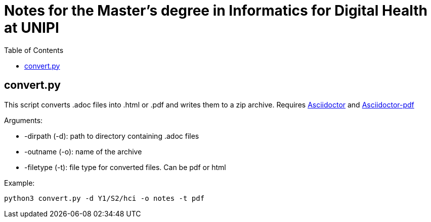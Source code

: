 = Notes for the Master's degree in Informatics for Digital Health at UNIPI
:toc:

== convert.py

This script converts .adoc files into .html or .pdf and writes them to a zip archive. Requires https://asciidoctor.org/[Asciidoctor] and https://docs.asciidoctor.org/pdf-converter/latest/install/[Asciidoctor-pdf]

Arguments:

* -dirpath (-d): path to directory containing .adoc files
* -outname (-o): name of the archive
* -filetype (-t): file type for converted files. Can be pdf or html

Example:

`python3 convert.py -d Y1/S2/hci -o notes -t pdf`